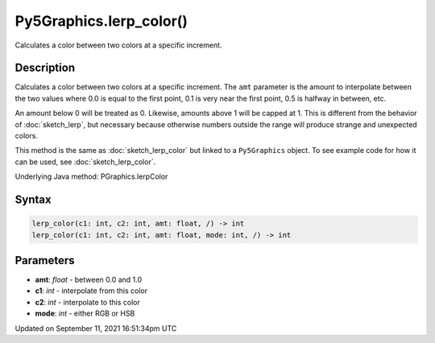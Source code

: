 Py5Graphics.lerp_color()
========================

Calculates a color between two colors at a specific increment.

Description
-----------

Calculates a color between two colors at a specific increment. The ``amt`` parameter is the amount to interpolate between the two values where 0.0 is equal to the first point, 0.1 is very near the first point, 0.5 is halfway in between, etc. 

An amount below 0 will be treated as 0. Likewise, amounts above 1 will be capped at 1. This is different from the behavior of :doc:`sketch_lerp`, but necessary because otherwise numbers outside the range will produce strange and unexpected colors.

This method is the same as :doc:`sketch_lerp_color` but linked to a ``Py5Graphics`` object. To see example code for how it can be used, see :doc:`sketch_lerp_color`.

Underlying Java method: PGraphics.lerpColor

Syntax
------

.. code:: python

    lerp_color(c1: int, c2: int, amt: float, /) -> int
    lerp_color(c1: int, c2: int, amt: float, mode: int, /) -> int

Parameters
----------

* **amt**: `float` - between 0.0 and 1.0
* **c1**: `int` - interpolate from this color
* **c2**: `int` - interpolate to this color
* **mode**: `int` - either RGB or HSB


Updated on September 11, 2021 16:51:34pm UTC


